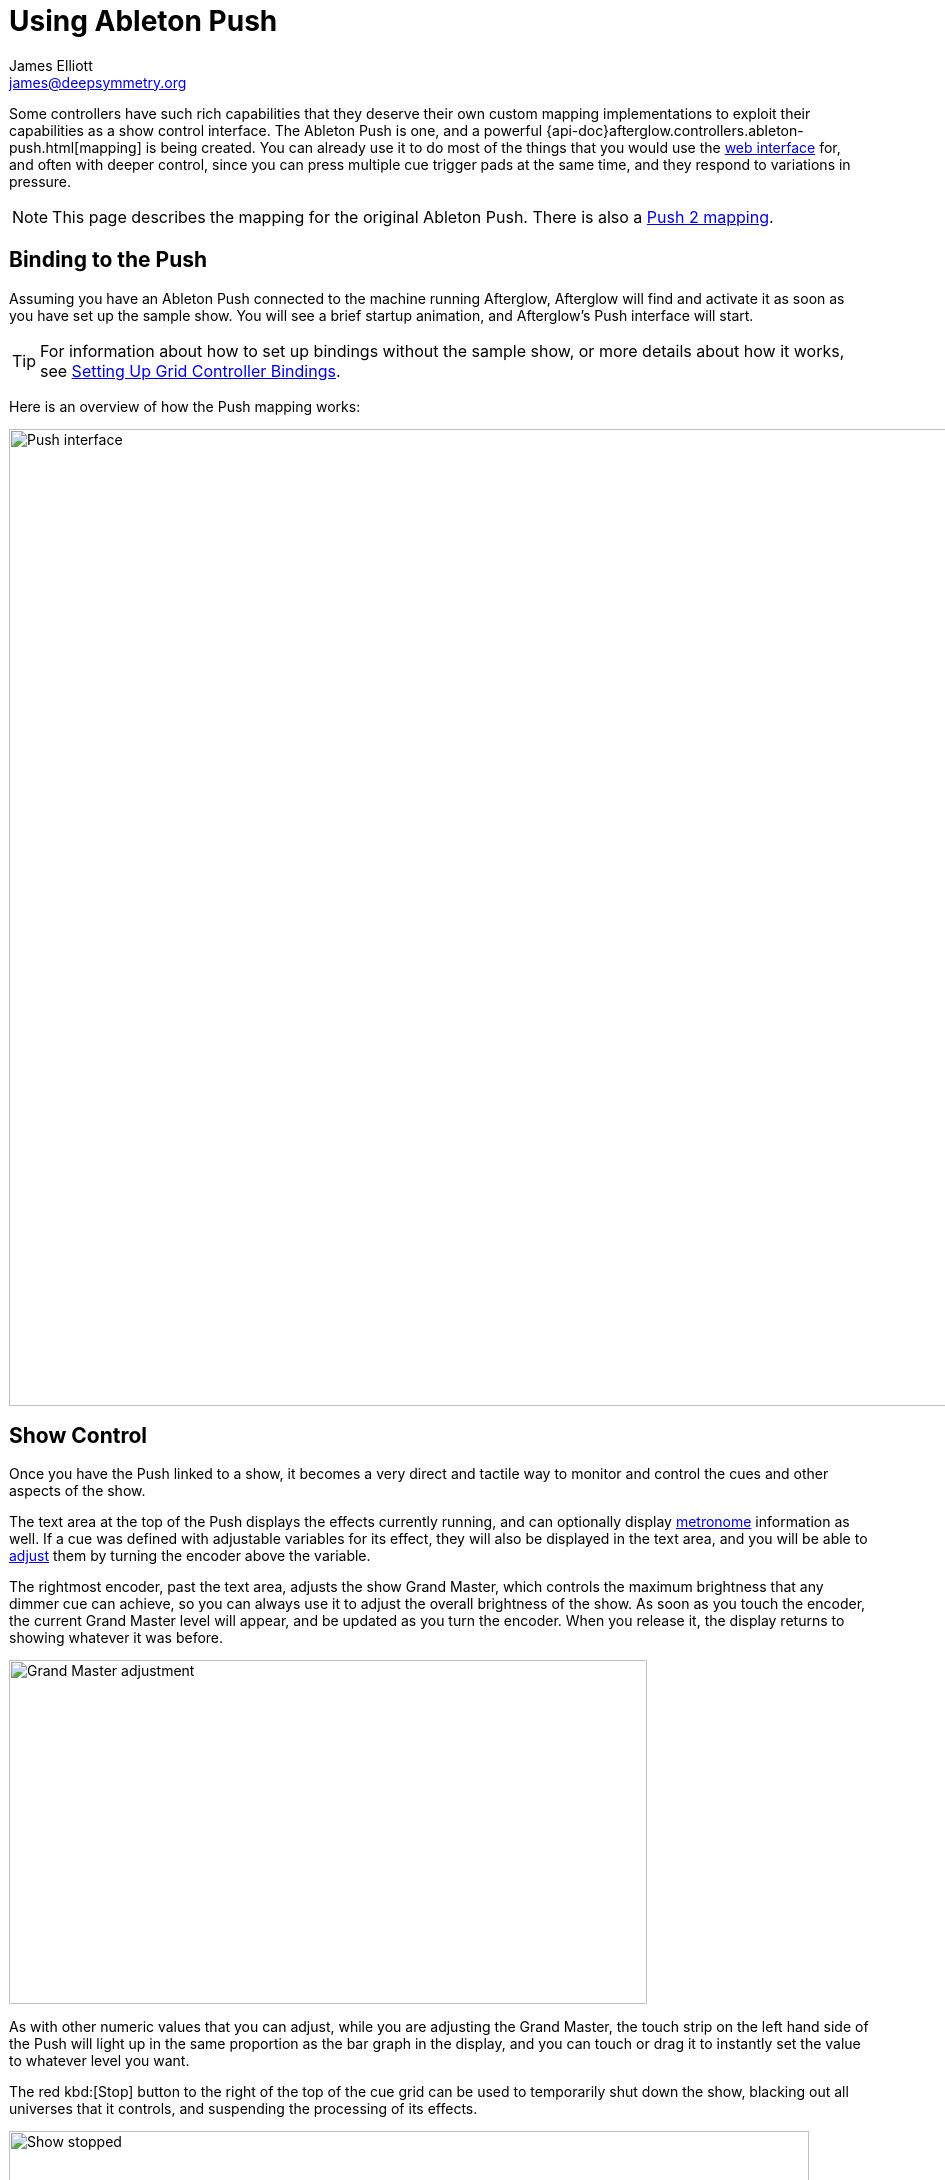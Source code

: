 = Using Ableton Push
James Elliott <james@deepsymmetry.org>

Some controllers have such rich capabilities that they deserve their
own custom mapping implementations to exploit their capabilities as a
show control interface. The Ableton Push is one, and a powerful
{api-doc}afterglow.controllers.ableton-push.html[mapping] is being
created. You can already use it to do most of the things that you
would use the <<README.adoc#web-ui,web interface>> for, and often with
deeper control, since you can press multiple cue trigger pads at the
same time, and they respond to variations in pressure.

NOTE: This page describes the mapping for the original Ableton Push.
There is also a <<push2.adoc#,Push 2 mapping>>.

[[binding-to-the-push]]
## Binding to the Push

Assuming you have an Ableton Push connected to the machine running
Afterglow, Afterglow will find and activate it as soon as you have set
up the sample show. You will see a brief startup animation, and
Afterglow's Push interface will start.

TIP: For information about how to set up bindings without the sample
show, or more details about how it works, see
<<mapping_sync.adoc#setting-up-grid-controller-bindings,Setting Up Grid
Controller Bindings>>.

Here is an overview of how the Push mapping works:

image::PushNoEffects.jpg[Push interface,1200,977]

[[show-control]]
== Show Control

Once you have the Push linked to a show, it becomes a very direct and
tactile way to monitor and control the cues and other aspects of the
show.

The text area at the top of the Push displays the effects currently
running, and can optionally display <<metronome-control,metronome>>
information as well. If a cue was defined with adjustable variables
for its effect, they will also be displayed in the text area, and you
will be able to <<effect-control,adjust>> them by turning the encoder
above the variable.

The rightmost encoder, past the text area, adjusts the show Grand
Master, which controls the maximum brightness that any dimmer cue can
achieve, so you can always use it to adjust the overall brightness of
the show. As soon as you touch the encoder, the current Grand Master
level will appear, and be updated as you turn the encoder. When you
release it, the display returns to showing whatever it was before.

image::GrandMaster.jpg[Grand Master adjustment,638,344]

As with other numeric values that you can adjust, while you are
adjusting the Grand Master, the touch strip on the left hand side of
the Push will light up in the same proportion as the bar graph in the
display, and you can touch or drag it to instantly set the value to
whatever level you want.

The red kbd:[Stop] button to the right of the top of the cue grid can be
used to temporarily shut down the show, blacking out all universes
that it controls, and suspending the processing of its effects.

image::ShowStop.jpg[Show stopped,800,600]

Pressing it again restarts the show where it would
have been had it not stopped.

[[cues]]
== Cues

Most of the space on the interface is dedicated to an 8&times;8 grid
of color coded cue trigger pads, which provide a window onto the
show's overall <<cues.adoc#,cue grid>>. The Push can be
<<README.adoc#scrolling-and-linked-controllers,linked>> to the
<<README.adoc#web-ui,web interface>> so that both always display the same
section of the cue grid, and the web interface can remind you of the
names of the cues you are looking at, or it can be scrolled
independently, allowing you access to more cues at the same time.

TIP: If you have more than one compatible grid controller, you can
have Afterglow using all of them at the same time; each can be
scrolled to different areas of the cue grid, and each can even be
linked to a different browser window if you have that much screen
space.

You can activate any cue shown by pressing its pad; running cues will
light up, and darken again when they end. The effects which cues
create will also appear in the text area above the cue pad, from left
to right, with the most recent effect on the right. In the photo
below, &ldquo;Sparkle&rdquo; is the most recent effect, and it has two
variables, `chance` and `Fade`, which can be adjusted by turning the
encoders above them. The `chance` value is changing rapidly because it
is configured to also be adjusted through the pressure sensitive cue
pad that was used to launch it.

image::SparklePressure.jpg[Sparkle effect ajusting chance variable,814,452]

To stop a running cue, press its pad again, or press the red kbd:[End]
pad underneath its effect entry in the text area. Some cues will end
immediately, others will continue to run until they reach what they
feel is an appropriate stopping point. While they are in the process
of ending, the cue pad will blink, and the kbd:[End] pad will be
labeled kbd:[Ending]. If you want the cue to end immediately even
though it would otherwise run for a while longer, you can press the
blinking cue pad (or effect kbd:[Ending] pad) again and it will be
killed right then.

The colors assigned to cue pads by the creator of the cue grid are
intended to help identify related cues. Some cues (especially intense
ones like strobes) are configured to run only as long as they are held
down. In that case, when you press cue pad, it lights up with a
whitened version of the cue color as a hint that this is happening,
and as soon as you release the pad, the cue will end. If you want to
override this behavior, you can hold down the kbd:[Shift] button
(towards the bottom right of the Push) as you press the cue pad, and
it will activate as a normal cue, staying on until you press it a
second time.

As noted above, cues can also be configured to take advantage of the
pressure sensitivity of the Push cue pads, so that as you vary the
pressure with which you are holding down the pad, some visible
variable of the cue is altered. The strobe and sparkle cues in
created by
{api-doc}afterglow.examples.html#var-make-cues[`afterglow.examples/make-cues`]
for the sample show work this way: the intensity and lightness of the
strobe are increased by pressure, and so is the chance that a sparkle
will be assigned to a light on each frame. You can see these
variables change in the text area above the cue's effect name while
you are adjusting them, as shown in the photo above.

[[exclusivity]]Cues may be mutually exclusive by nature, and if they
were created to reflect this (by using the same keyword to register
their effects with the show, or specifying other effect keys in their
`:end-keys` list), when you activate one, the other cues which use the
same keyword are dimmed. This is a hint that when you activate one of
them, it will _replace_ the others, rather than running at the same
time. In the photo <<gobo-photo,below>>, the rest of the
Torrent 1 fixed gobo cues (the leftmost blue cues) are dimmed because
they would replace the running &ldquo;T1 atom shake&rdquo; cue.

[[scrolling]]
== Scrolling

The show will likely have many more cues than fit on the pad grid; the
diamond of arrow buttons at the bottom right allow you to page through
the larger show grid. If there are more cues available in a given
direction, that arrow will be lit, otherwise it is dark. Pressing an
active arrow scrolls the view one &ldquo;page&rdquo; in that
direction. In the photo below, it is currently possible to scroll up
and to the right:

image::PushScroll.jpg[Push scroll diamond,300,337]

If you hold down the kbd:[Shift] button, the arrows gain a different
purpose, allowing you to scroll the text display left and right, to
see and <<effect-control,adjust>> all of the currently
running effects, even though only four at a time (or three, if the
<<metronome-control,metronome section>> is showing) fit
in the display. Pressing the left or right arrows scrolls the next
group of effects in that direction into view; pressing the up arrow
scrolls to the oldest (leftmost) effect, and pressing the down arrow
scrolls to the most recent (rightmost) effect. While kbd:[Shift] is
pressed, the arrows will light up according to whether they can scroll
effects rather than cues in the corresponding direction.

[[effect-control]]
== Effect Control

As described above, the effects created by cues appear in the text
display area, and can be scrolled through and ended by pressing the
corresponding red kbd:[End] pad which appears underneath them.

[[numeric-cue-variables]]
=== Numeric Cue Variables

If the cue that created an effect has numeric variables assigned to
it, the variable names and values will appear above the effect name,
and they can be adjusted using the encoder knob above the variable.
For example, in addition to varying the sparkle `chance` variable
using the pad pressure, as was done above, its `Fade` variable can be
adjusted using the effect variable encoder above it. As soon as you
touch the encoder knob associated with a variable, a graphical
representation of the current value replaces its name, and updates as
you turn the encoder to change the value.

image::AdjustingFade.jpg[Adjusting Fade variable,800,673]

While you are adjusting the variable, the large touch strip on the
left hand side of the Push lights up to show you where you are in the
variable range, and you can touch and drag on the strip to instantly
set the variable to another value. Most numeric variables will have
values that grow from the bottom of the touch strip, but variables
marked as `:centered`, like Pan and Tilt variables, grow from the
center up or down.

If an effect has only one adjustable variable, it will take up the
entire effect area, and you can use either encoder to adjust it, as
when adjusting a Focus <<cues.adoc#creating-function-cues,function cue>>
for the Torrent moving head spot:

image::AdjustingFocus.jpg[Adjusting Focus cue,1000,922]

When you release the encoder knob, the adjustment graph disappears,
and the variable name reappears.

The <- indicator at the left of the text area in the above photo is an
indicator that there are older effects which have been scrolled to the
left, off the display. You will see -> at the bottom right of the
display when there are newer effects to the right. You can scroll to
them using the kbd:[Shift] button with the scroll arrow buttons as
described <<scrolling,above>>.

This photo also illustrates the dimming of incompatible cues discussed
<<exclusivity,above>>: The leftmost columns of blue cues
all establish settings for the fixed gobo wheel of one of the Torrent
moving-head spots. Since one of them is active (the `T1 atom
shake` effect at the left of the text area corresponds to the
bright blue button three rows down the second column), the others are
dimmed to hint that pressing them would replace the active cue.

This dimming can also be seen in the web interface view of the cue grid:

[[gobo-photo]]
image::GoboCues.png[Gobo cues,1100,769]

[[boolean-cue-variables]]
=== Boolean Cue Variables

If a cue has Boolean variables assigned to it, they will also appear
above the effect name, with the current value showing as `Yes` or
`No`. To adjust them you also start by grabbing the closest encoder,
at which point you will see the two options with an arrow pointing at
the currently-chosen one. Rotate the encoder towards the option you
want to choose and the variable will be updated:

image::AdjustingDown.jpg[Adjusting a Down? cue variable,600,494]

When you release the encoder knob, the choices disappear and the
variable name reappears.

You can also use the touch strip when setting a Boolean variable;
touching the top half sets it to `Yes`, while the bottom half sets it to
`No`.

[[color-cue-variables]]
=== Color Cue Variables

If a cue has color variables assigned to it, they will also appear
above the effect name. The currently assigned color value will be
displayed as a six digit hexadecimal number, representing the eight
bit red, green, and blue representation of the color value, #rrggbb.
In this photo, a cue with a color variable that starts out white has
just been launched:

image::ColorParam.jpg[Cue with color variable,1000,785]

When an effect is displaying a color cue variable, touching the
associated encoder will open up a special color selection interface,
which takes over the entire cue grid, as well as the effect cell:

image::ColorPalette.jpg[Color adjustment palette,1000,750]

In addition to adjusting the color's hue and saturation using the
encoders above the effect, you can instantly jump to a color by
tapping any of the pads in the grid, which form a palette of four
saturation levels of hues spread across the rainbow. The four pads on
the bottom right let you select white, medium gray, and black as color
values as well, and the last pad displays a preview of the currently
selected color, rather than doing anything when you press it.

If any pad other than the preview pad matches the currently selected
color, it blinks (regardless of whether you chose that color by
pressing the pad or by turning the encoders).

While you are holding the hue or saturation encoder, you can also use
the touch strip to see and jump to any value in that encoder's range.
If both encoders are being held, the touch pad allows you to select
saturations, since the touch pads already give you an easy interface
for selecting hues.

As soon as you let go of both the hue and saturation encoders, the
palette disappears and the normal cue grid returns.

[[scrolling-through-cue-variables]]
=== Scrolling Through Cue Variables

If a cue has more than two variables, even though you can only see two
at a time on the Push, you can still check and adjust all of them.
Whenever there are too many to fit, the rightmost pad just below the
effect display will be lit with an amber color and labeled kbd:[More
->] as shown below:

image::MoreVars.jpg[More than Two Cue Variables,800,562]

Each time you press the kbd:[More ->] button, you will see the next
two variables assigned to the cue. Once you reach the end of the list,
it wraps back to the beginning. Grabbing an encoder above the
variables will adjust whichever variable is currently displayed
beneath it. (While you are holding encoders to adjust an effect's
variables, its kbd:[More ->] button will be blacked out and disabled.)

[[saving-cues]]
== Saving Cues

If you have made any adjustments to cue variable values, these are
normally discarded when you end the cue; the next time it begins, it
starts with the values that were configured in the show. You can
change that by saving the cue's variables. To begin, hold down the
kbd:[&#9711;] button near the bottom left of the Push:

image::Saving1.jpg[Saving Cue Variables,1000,761]

While this button is held down, the red kbd:[End] buttons beneath the
effect list disappear, and are replaced with the cue saving interface.
If you have made any adjustments to a cue's variables since it was
started, a green kbd:[Save] button will appear (like the one beneath
the `Color all` effect in the photo above). Pressing that will save
the adjustments you made, so the next time you launch the cue, the
adjusted values will be used.

When you save a color cue that is configured like the ones in the
sample show, the color of the cue's pad in the cue grid is updated to
reflect the new color you have chosen. (Its color in the the web
interface cue grid is updated as well).

Once you have saved a cue's variables, while it is running, instead of
a green kbd:[Save] button, you will see an amber kbd:[Clear] button
(like the one beneath the `Torrent Sine` effect in the photo).
Pressing that will remove the saved values, so the cue goes back to
its original configuration.

If you save a cue's variables, and then adjust them further, the
kbd:[Save] button returns, allowing you to save your new values. If
you don't, the values you saved earlier will be used the next time you
start the cue.

If a cue's variables have neither been saved nor adjusted, no
kbd:[Save] or kbd:[Update] button appears (like for the `Blade
Triangle` effect in the photo). Of course, while saving cues, you can
still scroll though their variables using the kbd:[More ->]
buttons.

Once you release the kbd:[&#9711;] button, the save interface goes
away, and the effect kbd:[End] buttons return.

[[metronome-control]]
== Metronome Control

The top left section of the Push lets you view and adjust the
Metronome that the show is using to keep time with the music that is
being played. Since Afterglow's effects are generally defined with
respect to the metronome, it is important to keep it synchronized with
the music. When active, the metronome section takes over the leftmost
quarter of the text area (so there are room to see only three effects,
rather than the normal four). To toggle the metronome section, press
the kbd:[Metronome] button. It will appear if it was not showing, and
disappear if it was there. The kbd:[Metronome] button is lit more
brightly when the section is active.

The metronome section shows the current speed, in Beats Per Minute, of
the metronome, and the kbd:[Tap Tempo] button label flashes at each beat
(this flashing happens regardless of whether the metronome section is
visible in the text area). The metronome section also shows you the
current phrase number, the bar within that phrase, and the beat within
that bar which has been reached.

image::PushMetronome.jpg[Metronome section,600,559]

The most basic way of synchronizing the metronome is to tap the
kbd:[Tap Tempo] button at each beat of the music. Tapping the button
aligns the metronome to a beat, and if you tap it three or more times
within two seconds of each preceding tap, sets the metronome's BPM.
Tap it as you hear each beat of the music, and after three or more
taps, the speed of the metronome will be approximately synchronized
with the music.

Once the tempo is correct, you can tell Afterglow which beat is the
down beat by holding down the kbd:[Shift] button while pressing
kbd:[Tap Tempo]. This combination does not change the tempo, but tells
Afterglow that the moment when you tapped the button is the down beat
(the first beat of a bar).

You can also adjust the BPM by turning the BPM encoder, which is the
rightmost encoder below the Metronome button:

image::PushBPM.jpg[BPM encoder,600,450]

While you are holding this encoder, the symbol `&uparrow;` appears below
the BPM value as a visual reminder of what value you are adjusting.
Turning the encoder clockwise raises the BPM, turning counterclockwise
lowers it. While the metronome section is showing, you can also use
the encoder above the BPM value to adjust it. But you can grab the
dedicated BPM encoder below the kbd:[Metronome] button even when the
metronome section is not showing, and it will appear while you have
the encoder in your hand, so you can adjust the BPM quickly, and then
get back to what you were doing.

If you press the kbd:[Shift] button, the BPM encoder can be used to
adjust the BPM by whole beats rather than tenths. While kbd:[Shift] is
down, the `&uparrow;` will point to the left of the decimal point
rather than to the right of it, and the BPM will change ten times as
quickly as you turn it. You can switch back and forth in the middle of
your adjustments by pressing and releasing the shift key at any time.

In order to make longer chases and effects line up properly with the
music, you will also want to make sure the count is right, that the
beat number shows `1` on the down beat, and that the bar numbers are
right as well, so that the start of a phrase is reflected as bar
number `1`. In addition to using kbd:[Shift] with kbd:[Tap Tempo] to
set the down beat, you can adjust the current beat number using the
beat encoder, the leftmost encoder below the metronome button:

image::PushBeat.jpg[Beat encoder,600,474]

While you are holding this encoder, the symbol `&uparrow;` appears
below the beat number as a visual reminder of what value you are
adjusting. Turning the encoder clockwise jumps to the next beat,
turning counterclockwise jumps back to the previous one. As a tactile
reminder that you are adjusting whole beats, this encoder moves with a
distinct click as it changes value, while the BPM encoder turns
smoothly as you scroll through fractional BPM values.

While the metronome section is showing, you can also use the encoder
above the Beat value to adjust it. But you can grab the dedicated Beat
encoder below the kbd:[Metronome] button even when the metronome
section is not showing, and it will appear while you have the encoder
in your hand, so you can adjust the beat number quickly, and then get
back to what you were doing.

If you press the kbd:[Shift] button, the Beat encoder can be used to
adjust the current bar within the phrase instead of the current beat.
While kbd:[Shift] is down, the `&uparrow;` will point at the bar
instead of the beat, and turning the encoder will jump that value
forwards or backwards:

image::PushBar.jpg[Bar jumping,600,475]

If you know a phrase is about to begin, you can press the red Reset
pad in the metronome section right as it does. This will reset the
count to Phrase 1, Bar 1, Beat 1.

Trying to keep up with tempo changes during dynamic shows can be
tedious, so you will hopefully be able to take advantage of
Afterglow's metronome synchronization features. If the DJ can send you
<<mapping_sync.adoc#syncing-to-midi-clock,MIDI clock pulses>>, or you can
connect via a Local Area Network to Pioneer professional DJ gear to
lock into the beat grid established by
<<mapping_sync.adoc#syncing-to-pro-dj-link,Pro DJ Link>>, Afterglow can
keep the BPM (with MIDI) and even the beats (with Pro DJ Link and the
Traktor Afterglow Beat Phase
<<mapping_sync.adoc#syncing-to-traktor-beat-phase,controller mapping>>)
synchronized for you. The Sync pad in the Metronome section (showing
`Manual` sync in these photos) will eventually allow you to set this
up, but that is not yet implemented, so for now you will need to use
the <<README.adoc#metronome-control,web interface>> to configure it.

NOTE: The pad does already change color to let you know the sync
status: amber means manual, green means successful automatic sync, and
red means a requested automatic sync has failed. It is likely that a
future release of Afterglow will let you press this pad to choose your
sync source.

Once your sync is established, the meaning of the kbd:[Tap Tempo]
button changes. If you are using MIDI clock to sync the BPM, it
becomes a kbd:[Tap Beat] button, which simply establishes where the
beat falls. If you are locked in to a Pro DJ Link beat grid or using
the Traktor beat phase mapping, the beats are automatically aligned
for you so, it becomes a kbd:[Tap Bar] button which, when pressed,
indicates that the current beat is the down beat (start) of a bar.
(Similarly, if you press the metronome kbd:[Reset] pad while synced to
a Pro DJ Link beat grid or Traktor beat phase, the beat itself will
not move, but the beat closest to when you pressed the pad will be
identified as Beat 1.) In these sync modes you can also use the
kbd:[Shift] button to align at the next bigger boundary: If tapping
would normally move the bar, shift-tapping will move the phrase.

If you try to adjust the BPM encoder while sync is active, it will
have no effect, and Afterglow will point at the sync mode to explain
why it is ignoring your adjustments.

[[sharing-the-push]]
== Sharing the Push

If you are using Afterglow at the same time as Ableton Live, you can
switch back and forth between which has control of the Push by
pressing the kbd:[User] button. If Live is not running when you press
kbd:[User], the Push interface will simply go blank (except for the
kbd:[User] button itself), until you press it again, at which point
Afterglow will light it up.

NOTE: Future releases may take advantage of more of the buttons on the
controller.
